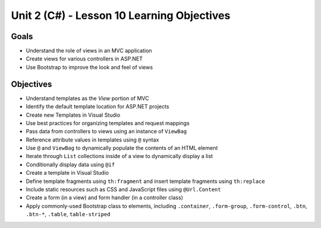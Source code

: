 Unit 2 (C#) - Lesson 10 Learning Objectives
=============================================

Goals
-----

- Understand the role of views in an MVC application
- Create views for various controllers in ASP.NET
- Use Bootstrap to improve the look and feel of views

Objectives
----------

- Understand templates as the *View* portion of MVC
- Identify the default template location for ASP.NET projects
- Create new Templates in Visual Studio
- Use best practices for organizing templates and request mappings
- Pass data from controllers to views using an instance of ``ViewBag``
- Reference attribute values in templates using ``@`` syntax
- Use ``@`` and ``ViewBag`` to dynamically populate the contents of an HTML element
- Iterate through ``List`` collections inside of a view to dynamically display a list
- Conditionally display data using ``@if``
- Create a template in Visual Studio
- Define template fragments using ``th:fragment`` and insert template fragments using ``th:replace``
- Include static resources such as CSS and JavaScript files using ``@Url.Content``
- Create a form (in a view) and form handler (in a controller class)
- Apply commonly-used Bootstrap class to elements, including ``.container``, ``.form-group``, ``.form-control``, ``.btn``, ``.btn-*``, ``.table``, ``table-striped``
